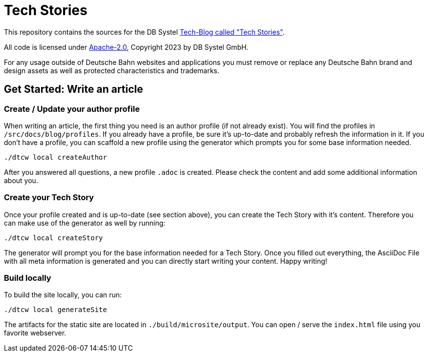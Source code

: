 = Tech Stories

This repository contains the sources for the DB Systel https://www.dbsystel.de/dbsystel/ueber-uns/Tech-Stories[Tech-Blog called "Tech Stories"].

All code is licensed under link:LICENCE[Apache-2.0], Copyright 2023 by DB Systel GmbH.

For any usage outside of Deutsche Bahn websites and applications you must remove or replace any Deutsche Bahn brand and design assets as well as protected characteristics and trademarks.

== Get Started: Write an article

=== Create / Update your author profile

When writing an article, the first thing you need is an author profile (if not already exist).
You will find the profiles in `/src/docs/blog/profiles`.
If you already have a profile, be sure it's up-to-date and probably refresh the information in it.
If you don't have a profile, you can scaffold a new profile using the generator which prompts you for some base information needed.

[source,bash]
----
./dtcw local createAuthor
----

After you answered all questions, a new profile `.adoc` is created.
Please check the content and add some additional information about you.

=== Create your Tech Story

Once your profile created and is up-to-date (see section above), you can create the Tech Story with it's content.
Therefore you can make use of the generator as well by running:

[source,bash]
----
./dtcw local createStory
----

The generator will prompt you for the base information needed for a Tech Story.
Once you filled out everything, the AsciiDoc File with all meta information is generated and you can directly start writing your content.
Happy writing!

=== Build locally

To build the site locally, you can run:

[source,bash]
----
./dtcw local generateSite
----

The artifacts for the static site are located in `./build/microsite/output`.
You can open / serve the `index.html` file using you favorite webserver.
